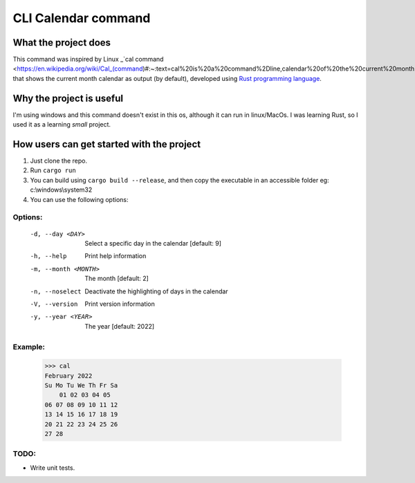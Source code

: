 ====================
CLI Calendar command
====================

What the project does
---------------------
This command was inspired by Linux _`cal command <https://en.wikipedia.org/wiki/Cal_(command)#:~:text=cal%20is%20a%20command%2Dline,calendar%20of%20the%20current%20month.>`_ that shows the current month calendar as output (by default), developed using `Rust programming language <https://www.rust-lang.org/>`_.

Why the project is useful
--------------------------
I'm using windows and this command doesn't exist in this os, although it can run in linux/MacOs.
I was learning Rust, so I used it as a learning *small* project.

How users can get started with the project
------------------------------------------
1. Just clone the repo.
2. Run ``cargo run``
3. You can build using ``cargo build --release``, and then copy the executable in an accessible folder eg: c:\\windows\\system32
4. You can use the following options:

Options:
~~~~~~~~
 -d, --day <DAY>        Select a specific day in the calendar [default: 9]
 -h, --help             Print help information
 -m, --month <MONTH>    The month [default: 2]
 -n, --noselect         Deactivate the highlighting of days in the calendar
 -V, --version          Print version information
 -y, --year <YEAR>      The year [default: 2022]
 
Example:
~~~~~~~~
    >>> cal
    February 2022
    Su Mo Tu We Th Fr Sa
        01 02 03 04 05
    06 07 08 09 10 11 12
    13 14 15 16 17 18 19
    20 21 22 23 24 25 26
    27 28

TODO:
~~~~~
- Write unit tests.
